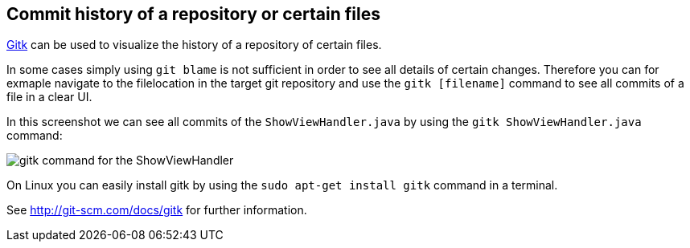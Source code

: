[[gitk]]

== Commit history of a repository or certain files

http://git-scm.com/docs/gitk[Gitk] can be used to visualize the history
of a repository of certain files.

In some cases simply using `git blame` is not sufficient in order to see
all details of certain changes. Therefore you can for exmaple navigate
to the filelocation in the target git repository and use the
`gitk [filename]` command to see all commits of a file in a clear UI.

In this screenshot we can see all commits of the `ShowViewHandler.java`
by using the `gitk ShowViewHandler.java` command:

image::gitk_showviewhandler.png[gitk command for the ShowViewHandler] 

On Linux you can easily install gitk by using the `sudo apt-get install gitk` command in a terminal.

See http://git-scm.com/docs/gitk for further information.
